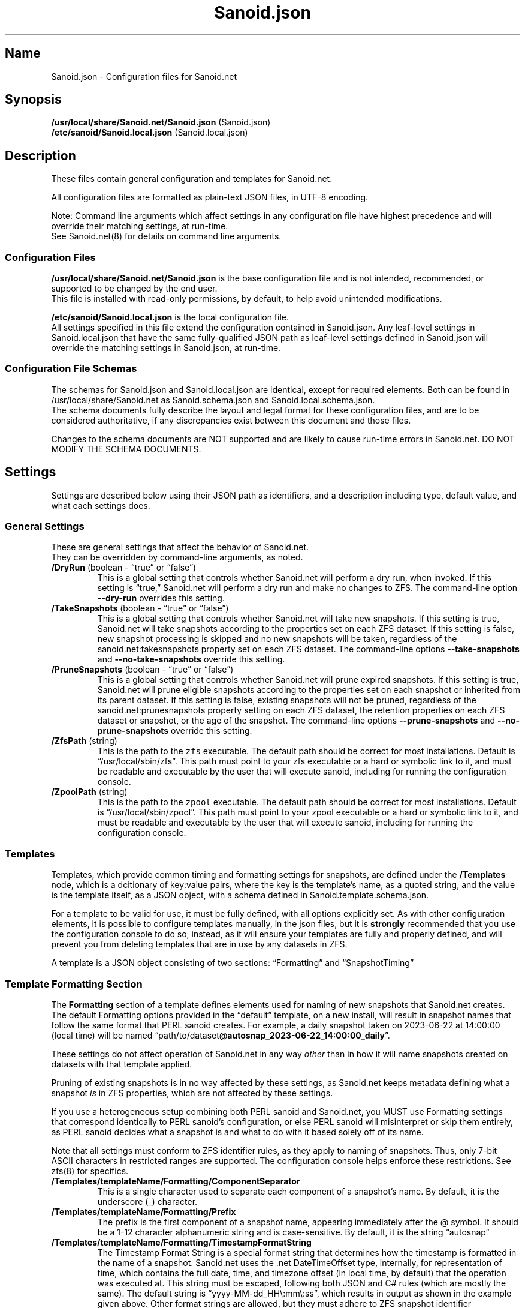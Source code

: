 .\" Automatically generated by Pandoc 2.17.1.1
.\"
.\" Define V font for inline verbatim, using C font in formats
.\" that render this, and otherwise B font.
.ie "\f[CB]x\f[]"x" \{\
. ftr V B
. ftr VI BI
. ftr VB B
. ftr VBI BI
.\}
.el \{\
. ftr V CR
. ftr VI CI
. ftr VB CB
. ftr VBI CBI
.\}
.TH "Sanoid.json" "5" "June 2023" "Sanoid.net 1.0.0-Beta1 Configuration" ""
.hy
.SH Name
.PP
Sanoid.json - Configuration files for Sanoid.net
.SH Synopsis
.PP
\f[B]/usr/local/share/Sanoid.net/Sanoid.json\f[R] (Sanoid.json)
.PD 0
.P
.PD
\f[B]/etc/sanoid/Sanoid.local.json\f[R] (Sanoid.local.json)
.SH Description
.PP
These files contain general configuration and templates for Sanoid.net.
.PP
All configuration files are formatted as plain-text JSON files, in UTF-8
encoding.
.PP
Note: Command line arguments which affect settings in any configuration
file have highest precedence and will override their matching settings,
at run-time.
.PD 0
.P
.PD
See Sanoid.net(8) for details on command line arguments.
.SS Configuration Files
.PP
\f[B]/usr/local/share/Sanoid.net/Sanoid.json\f[R] is the base
configuration file and is not intended, recommended, or supported to be
changed by the end user.
.PD 0
.P
.PD
This file is installed with read-only permissions, by default, to help
avoid unintended modifications.
.PP
\f[B]/etc/sanoid/Sanoid.local.json\f[R] is the local configuration file.
.PD 0
.P
.PD
All settings specified in this file extend the configuration contained
in Sanoid.json.
Any leaf-level settings in Sanoid.local.json that have the same
fully-qualified JSON path as leaf-level settings defined in Sanoid.json
will override the matching settings in Sanoid.json, at run-time.
.SS Configuration File Schemas
.PP
The schemas for Sanoid.json and Sanoid.local.json are identical, except
for required elements.
Both can be found in /usr/local/share/Sanoid.net as Sanoid.schema.json
and Sanoid.local.schema.json.
.PD 0
.P
.PD
The schema documents fully describe the layout and legal format for
these configuration files, and are to be considered authoritative, if
any discrepancies exist between this document and those files.
.PP
Changes to the schema documents are NOT supported and are likely to
cause run-time errors in Sanoid.net.
DO NOT MODIFY THE SCHEMA DOCUMENTS.
.SH Settings
.PP
Settings are described below using their JSON path as identifiers, and a
description including type, default value, and what each settings does.
.SS General Settings
.PP
These are general settings that affect the behavior of Sanoid.net.
.PD 0
.P
.PD
They can be overridden by command-line arguments, as noted.
.TP
\f[B]/DryRun\f[R] (boolean - \[lq]true\[rq] or \[lq]false\[rq])
This is a global setting that controls whether Sanoid.net will perform a
dry run, when invoked.
If this setting is \[lq]true,\[rq] Sanoid.net will perform a dry run and
make no changes to ZFS.
The command-line option \f[B]--dry-run\f[R] overrides this setting.
.TP
\f[B]/TakeSnapshots\f[R] (boolean - \[lq]true\[rq] or \[lq]false\[rq])
This is a global setting that controls whether Sanoid.net will take new
snapshots.
If this setting is true, Sanoid.net will take snapshots according to the
properties set on each ZFS dataset.
If this setting is false, new snapshot processing is skipped and no new
snapshots will be taken, regardless of the sanoid.net:takesnapshots
property set on each ZFS dataset.
The command-line options \f[B]--take-snapshots\f[R] and
\f[B]--no-take-snapshots\f[R] override this setting.
.TP
\f[B]/PruneSnapshots\f[R] (boolean - \[lq]true\[rq] or \[lq]false\[rq])
This is a global setting that controls whether Sanoid.net will prune
expired snapshots.
If this setting is true, Sanoid.net will prune eligible snapshots
according to the properties set on each snapshot or inherited from its
parent dataset.
If this setting is false, existing snapshots will not be pruned,
regardless of the sanoid.net:prunesnapshots property setting on each ZFS
dataset, the retention properties on each ZFS dataset or snapshot, or
the age of the snapshot.
The command-line options \f[B]--prune-snapshots\f[R] and
\f[B]--no-prune-snapshots\f[R] override this setting.
.TP
\f[B]/ZfsPath\f[R] (string)
This is the path to the \f[V]zfs\f[R] executable.
The default path should be correct for most installations.
Default is \[lq]/usr/local/sbin/zfs\[rq].
This path must point to your zfs executable or a hard or symbolic link
to it, and must be readable and executable by the user that will execute
sanoid, including for running the configuration console.
.TP
\f[B]/ZpoolPath\f[R] (string)
This is the path to the \f[V]zpool\f[R] executable.
The default path should be correct for most installations.
Default is \[lq]/usr/local/sbin/zpool\[rq].
This path must point to your zpool executable or a hard or symbolic link
to it, and must be readable and executable by the user that will execute
sanoid, including for running the configuration console.
.SS Templates
.PP
Templates, which provide common timing and formatting settings for
snapshots, are defined under the \f[B]/Templates\f[R] node, which is a
dcitionary of key:value pairs, where the key is the template\[cq]s name,
as a quoted string, and the value is the template itself, as a JSON
object, with a schema defined in Sanoid.template.schema.json.
.PP
For a template to be valid for use, it must be fully defined, with all
options explicitly set.
As with other configuration elements, it is possible to configure
templates manually, in the json files, but it is \f[B]strongly\f[R]
recommended that you use the configuration console to do so, instead, as
it will ensure your templates are fully and properly defined, and will
prevent you from deleting templates that are in use by any datasets in
ZFS.
.PP
A template is a JSON object consisting of two sections:
\[lq]Formatting\[rq] and \[lq]SnapshotTiming\[rq]
.SS Template Formatting Section
.PP
The \f[B]Formatting\f[R] section of a template defines elements used for
naming of new snapshots that Sanoid.net creates.
The default Formatting options provided in the \[lq]default\[rq]
template, on a new install, will result in snapshot names that follow
the same format that PERL sanoid creates.
For example, a daily snapshot taken on 2023-06-22 at 14:00:00 (local
time) will be named
\[lq]path/to/dataset\[at]\f[B]autosnap_2023-06-22_14:00:00_daily\f[R]\[rq].
.PP
These settings do not affect operation of Sanoid.net in any way
\f[I]other\f[R] than in how it will name snapshots created on datasets
with that template applied.
.PP
Pruning of existing snapshots is in no way affected by these settings,
as Sanoid.net keeps metadata defining what a snapshot \f[I]is\f[R] in
ZFS properties, which are not affected by these settings.
.PP
If you use a heterogeneous setup combining both PERL sanoid and
Sanoid.net, you MUST use Formatting settings that correspond identically
to PERL sanoid\[cq]s configuration, or else PERL sanoid will
misinterpret or skip them entirely, as PERL sanoid decides what a
snapshot is and what to do with it based solely off of its name.
.PP
Note that all settings must conform to ZFS identifier rules, as they
apply to naming of snapshots.
Thus, only 7-bit ASCII characters in restricted ranges are supported.
The configuration console helps enforce these restrictions.
See zfs(8) for specifics.
.TP
\f[B]/Templates/templateName/Formatting/ComponentSeparator\f[R]
This is a single character used to separate each component of a
snapshot\[cq]s name.
By default, it is the underscore (_) character.
.TP
\f[B]/Templates/templateName/Formatting/Prefix\f[R]
The prefix is the first component of a snapshot name, appearing
immediately after the \[at] symbol.
It should be a 1-12 character alphanumeric string and is case-sensitive.
By default, it is the string \[lq]autosnap\[rq]
.TP
\f[B]/Templates/templateName/Formatting/TimestampFormatString\f[R]
The Timestamp Format String is a special format string that determines
how the timestamp is formatted in the name of a snapshot.
Sanoid.net uses the .net DateTimeOffset type, internally, for
representation of time, which contains the full date, time, and timezone
offset (in local time, by default) that the operation was executed at.
This string must be escaped, following both JSON and C# rules (which are
mostly the same).
The default string is \[lq]yyyy-MM-dd_HH\[rs]:mm\[rs]:ss\[rq], which
results in output as shown in the example given above.
Other format strings are allowed, but they must adhere to ZFS snapshot
identifier requirements and must be valid .net DateTimeOffset format
specifier strings.
Documentation of valid format strings can be found at
https://learn.microsoft.com/en-us/dotnet/standard/base-types/standard-date-and-time-format-strings
.TP
\f[B]/Templates/templateName/Formatting/FrequentSuffix\f[R]
The Frequent Suffix is the string used as the final portion of a
snapshot name, when that snapshot\[cq]s period is \[lq]frequent.\[rq] It
should be a 1-12 character alphanumeric string and is case-sensitive.
By default, it is the string \[lq]frequently\[rq]
.TP
\f[B]/Templates/templateName/Formatting/HourlySuffix\f[R]
The Hourly Suffix is the string used as the final portion of a snapshot
name, when that snapshot\[cq]s period is \[lq]hourly.\[rq] It should be
a 1-12 character alphanumeric string and is case-sensitive.
By default, it is the string \[lq]hourly\[rq]
.TP
\f[B]/Templates/templateName/Formatting/DailySuffix\f[R]
The Daily Suffix is the string used as the final portion of a snapshot
name, when that snapshot\[cq]s period is \[lq]daily.\[rq] It should be a
1-12 character alphanumeric string and is case-sensitive.
By default, it is the string \[lq]daily\[rq]
.TP
\f[B]/Templates/templateName/Formatting/WeeklySuffix\f[R]
The Weekly Suffix is the string used as the final portion of a snapshot
name, when that snapshot\[cq]s period is \[lq]weekly.\[rq] It should be
a 1-12 character alphanumeric string and is case-sensitive.
By default, it is the string \[lq]weekly\[rq]
.TP
\f[B]/Templates/templateName/Formatting/MonthlySuffix\f[R]
The Monthly Suffix is the string used as the final portion of a snapshot
name, when that snapshot\[cq]s period is \[lq]monthly.\[rq] It should be
a 1-12 character alphanumeric string and is case-sensitive.
By default, it is the string \[lq]monthly\[rq]
.TP
\f[B]/Templates/templateName/Formatting/YearlySuffix\f[R]
The Yearly Suffix is the string used as the final portion of a snapshot
name, when that snapshot\[cq]s period is \[lq]yearly.\[rq] It should be
a 1-12 character alphanumeric string and is case-sensitive.
By default, it is the string \[lq]yearly\[rq]
.SS Template Snapshot Timing Section
.PP
The \f[B]SnapshotTiming\f[R] section of a template allows you to
fine-tune the times at which Sanoid.net will take specific types of
snapshots, and when existing snapshots will be considered eligible for
pruning.
.PP
Default settings correspond to the same behavior that PERL sanoid
exhibits.
.TP
\f[B]/Templates/templateName/SnapshotTiming/UseLocalTime\f[R]
This setting is currently not used by Sanoid.net and is reserved for
future changes.
When this setting is implemented, it will control whether Sanoid.net
uses local system time (true) or UTC (false) for snapshot timestamps and
all associated processing, such as calculating eligibility for pruning.
The current behavior is the same as a setting of \[lq]true\[rq]
.TP
\f[B]/Templates/templateName/SnapshotTiming/FrequentPeriod\f[R]
This setting is a period, in minutes, for frequent snapshots to be
processed.
This value should be a whole-number factor of 60, such as 5, 10, 15, or
20.
While other values may work, they are not recommended nor are they
supported.
The value must be an un-quoted integer from 1 to 59.
.TP
\f[B]/Templates/templateName/SnapshotTiming/HourlyMinute\f[R]
This setting is the minute of the hour on which Sanoid.net will take
hourly snapshots.
This value must be an un-quoted whole number from 0 to 59.
The default value is 0, meaning that snapshots will be taken at the top
of the following hour.
For example, the hourly snapshot for the hour period from 11:00 to 11:59
will be taken at 12:00.
.TP
\f[B]/Templates/templateName/SnapshotTiming/DailyTime\f[R]
This setting is a time string, in HH:mm:ss format (0-fill required for
all components), and is the time of day that daily snapshots will be
taken.
Time strings can be any valid time of day from 00:00:00 to 23:59:59 and
may optionally include fractional seconds, up to 7 decimal places,
though the accuracy of actual snapshot timing will depend on the
precision of your system\[cq]s clock and the precision of the mechanism
used to invoke Sanoid.net.
For example, a time string of \[lq]12:34:56.789\[rq] is perfectly legal.
This will be more reliable once Sanoid.net has the ability to run as a
daemon.
.TP
\f[B]/Templates/templateName/SnapshotTiming/WeeklyDay\f[R]
This setting is a number, from 0 to 6, specifying the day of the week on
which weekly snapshots will be taken.
Note that Sanoid.net attempts to be culture-aware, and the meaning of
the number may depend on your system locale\[cq]s definition of a week
and which day is the start of that week.
In the invariant or US culture, 0 is Sunday.
The default setting is 1, which, in the invariant or US culture is
Monday, which is the default behavior of PERL sanoid, as well.
The configuraiton colsole will present this setting to you as the name
of the days of the week, in the system locale\[cq]s language and
calendar.
.TP
\f[B]/Templates/templateName/SnapshotTiming/WeeklyTime\f[R]
As with DailyTime, this setting is the time of day at which weekly
snapshots will be taken.
The rules, restrictions, and default value are the same as for
DailyTime.
See DailyTime for details.
.TP
\f[B]/Templates/templateName/SnapshotTiming/MonthlyDay\f[R]
This setting is the day of the month on which monthly snapshots will be
taken.
It is a number from 1 to the system locale\[cq]s maximum day number for
a month.
If the value is set higher than a given month\[cq]s last day, snapshots
will be taken on the last day of the month (so a setting of 31 will
always take a snapshot on the last day of the month, on the Gregorian
calendar).
The default value is 1, meaning the first day of every month.
.TP
\f[B]/Templates/templateName/SnapshotTiming/MonthlyTime\f[R]
As with DailyTime, this setting is the time of day at which monthly
snapshots will be taken.
The rules, restrictions, and default value are the same as for
DailyTime.
See DailyTime for details.
.TP
\f[B]/Templates/templateName/SnapshotTiming/YearlyMonth\f[R]
This setting is the number of the month of the year in which yearly
snapshots will be taken.
It is a whole-number value from 1 to the number corresponding to the
last month of the year, in the system locale\[cq]s calendar (12, for
Gregorian).
The configuration console will present this setting to you as the names
of the months of the year, in the system locale\[cq]s language and
calendar.
.TP
\f[B]/Templates/templateName/SnapshotTiming/YearlyDay\f[R]
As with MonthlyDay, this settings is the day of the month specified in
YearlyMonth on which yearly snapshots will be taken.
The rules, restrictions, and default are the same as for MonthlyDay.
See MonthlyDay for details.
.TP
\f[B]/Templates/templateName/SnapshotTiming/YearlyTime\f[R]
As with DailyTime, this setting is the time of day at which yearly
snapshots will be taken, on the YearlyMonth and YearlyDay specified.
The rules, restrictions, and default value are the same as for
DailyTime.
See DailyTime for details.
.SH Examples
.PP
These are example valid configurations.
.SS Default Base Configuration (/usr/local/share/Sanoid.net/Sanoid.json)
.PP
This is the default configuration shipped in Sanoid.json, which is the
base configuration file Sanoid.net builds the rest of its configuration
from and is not intended to be modified by the user.
Elements beginning with a $ symbol are metadata and do not affect
operation of Sanoid.net itself (though they should not be modified by
the user, as that may affect schema validation).
.PP
This configuration results in a default invocation of Sanoid.net
performing no actions that change ZFS (snapshots and pruning are
disabled).
Naming and timing settings for the default template included in this
configuration are the same as PERL sanoid\[cq]s defaults.
.IP
.nf
\f[C]
{
  \[dq]$schema\[dq]: \[dq]Sanoid.schema.json\[dq],
  \[dq]$id\[dq]: \[dq]Sanoid.json\[dq],
  \[dq]$comments\[dq]: \[dq]Default settings for sanoid.net. It is not recommended to modify this file. Customized settings should be specified in /etc/sanoid/Sanoid.local.json\[dq],
  \[dq]TakeSnapshots\[dq]: false,
  \[dq]PruneSnapshots\[dq]: false,
  \[dq]CacheDirectory\[dq]: \[dq]/var/cache/sanoid\[dq],
  \[dq]ZfsPath\[dq]: \[dq]/usr/local/sbin/zfs\[dq],
  \[dq]ZpoolPath\[dq]: \[dq]/usr/local/sbin/zpool\[dq],
  \[dq]DryRun\[dq]: false,
  \[dq]Monitoring\[dq]: {
    \[dq]Nagios\[dq]: {
      \[dq]$comments\[dq]: \[dq]Nagios-specific monitoring options\[dq],
      \[dq]MonitorType\[dq]: \[dq]Nagios\[dq],
      \[dq]Capacity\[dq]: false,
      \[dq]Health\[dq]: false,
      \[dq]Snapshots\[dq]: false
    }
  },
  \[dq]Templates\[dq]: {
    \[dq]default\[dq]: {
      \[dq]Formatting\[dq]: {
        \[dq]ComponentSeparator\[dq]: \[dq]_\[dq],
        \[dq]Prefix\[dq]: \[dq]autosnap\[dq],
        \[dq]TimestampFormatString\[dq]: \[dq]yyyy-MM-dd_HH\[rs]\[rs]:mm\[rs]\[rs]:ss\[dq],
        \[dq]FrequentSuffix\[dq]: \[dq]frequently\[dq],
        \[dq]HourlySuffix\[dq]: \[dq]hourly\[dq],
        \[dq]DailySuffix\[dq]: \[dq]daily\[dq],
        \[dq]WeeklySuffix\[dq]: \[dq]weekly\[dq],
        \[dq]MonthlySuffix\[dq]: \[dq]monthly\[dq],
        \[dq]YearlySuffix\[dq]: \[dq]yearly\[dq]
      },
      \[dq]SnapshotTiming\[dq]: {
        \[dq]UseLocalTime\[dq]: true,
        \[dq]FrequentPeriod\[dq]: 15,
        \[dq]HourlyMinute\[dq]: 0,
        \[dq]DailyTime\[dq]: \[dq]00:00:00\[dq],
        \[dq]WeeklyDay\[dq]: 1,
        \[dq]WeeklyTime\[dq]: \[dq]00:00:00\[dq],
        \[dq]MonthlyDay\[dq]: 1,
        \[dq]MonthlyTime\[dq]: \[dq]00:00:00\[dq],
        \[dq]YearlyMonth\[dq]: 1,
        \[dq]YearlyDay\[dq]: 1,
        \[dq]YearlyTime\[dq]: \[dq]00:00:00\[dq]
      }
    }
  }
}
\f[R]
.fi
.SS Default Local Configuration (/etc/sanoid/Sanoid.local.json)
.PP
This is the default local configuration shipped with Sanoid.net.
This is the configuration that is intended to be modified by the user
and supercedes the base configuration as described at the top of this
help document.
Keys and values are case-sensitive.
Whitespace not contained within quotation marks is ignored.
.PP
This configuration also defaults to NO actions being taken, so that a
fresh install does not result in changes being made to ZFS.
See the sections above for explanations of what each setting does.
.PP
This configuration includes a template called \[lq]production,\[rq]
which has the same settings as the default template, on a new install.
Additional templates can be added and removed, and the
\[lq]production\[rq] template can be modified or removed as desired by
the user.
.PP
It is strongly recommended that all modifications to this configuration
be made using the configuration console, by invoking Sanoid.net with the
--config-console command-line argument.
This will ensure that your settings are valid and that in-use templates
are not accidentally removed.
.PP
Note that, at this time, the monitoring functionality is not yet
implemented, so the Monitoring section will be ignored.
.IP
.nf
\f[C]
{
  \[dq]$schema\[dq]: \[dq]Sanoid.local.schema.json\[dq],
  \[dq]$id\[dq]: \[dq]Sanoid.local.json\[dq],
  \[dq]$comments\[dq]: \[dq]Values specified here supersede and extend the base configuration in Sanoid.json.\[dq],
  \[dq]CacheDirectory\[dq]: \[dq]var/cache/sanoid\[dq],
  \[dq]ZfsPath\[dq]: \[dq]/usr/local/sbin/zfs\[dq],
  \[dq]ZpoolPath\[dq]: \[dq]/usr/local/sbin/zpool\[dq],
  \[dq]TakeSnapshots\[dq]: false,
  \[dq]PruneSnapshots\[dq]: false,
  \[dq]DryRun\[dq]: false,
  \[dq]Monitoring\[dq]: {
    \[dq]Nagios\[dq]: {
      \[dq]$comments\[dq]: \[dq]Nagios-specific monitoring options\[dq],
      \[dq]MonitorType\[dq]: \[dq]Nagios\[dq],
      \[dq]Capacity\[dq]: false,
      \[dq]Health\[dq]: false,
      \[dq]Snapshots\[dq]: false
    }
  },
  \[dq]Templates\[dq]: {
    \[dq]production\[dq]: {
      \[dq]Formatting\[dq]: {
        \[dq]ComponentSeparator\[dq]: \[dq]_\[dq],
        \[dq]Prefix\[dq]: \[dq]autosnap\[dq],
        \[dq]TimestampFormatString\[dq]: \[dq]yyyy-MM-dd_HH\[rs]\[rs]:mm\[rs]\[rs]:ss\[dq],
        \[dq]FrequentSuffix\[dq]: \[dq]frequently\[dq],
        \[dq]HourlySuffix\[dq]: \[dq]hourly\[dq],
        \[dq]DailySuffix\[dq]: \[dq]daily\[dq],
        \[dq]WeeklySuffix\[dq]: \[dq]weekly\[dq],
        \[dq]MonthlySuffix\[dq]: \[dq]monthly\[dq],
        \[dq]YearlySuffix\[dq]: \[dq]yearly\[dq]
      },
      \[dq]SnapshotTiming\[dq]: {
        \[dq]UseLocalTime\[dq]: true,
        \[dq]FrequentPeriod\[dq]: 15,
        \[dq]HourlyMinute\[dq]: 0,
        \[dq]DailyTime\[dq]: \[dq]00:00:00\[dq],
        \[dq]WeeklyDay\[dq]: 1,
        \[dq]WeeklyTime\[dq]: \[dq]00:00:00\[dq],
        \[dq]MonthlyDay\[dq]: 1,
        \[dq]MonthlyTime\[dq]: \[dq]00:00:00\[dq],
        \[dq]YearlyMonth\[dq]: 1,
        \[dq]YearlyDay\[dq]: 1,
        \[dq]YearlyTime\[dq]: \[dq]00:00:00\[dq]
      }
    }
  }
}
\f[R]
.fi
.SH AUTHORS
Brandon Thetford.